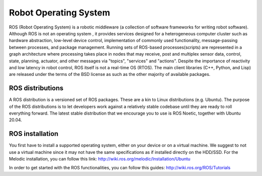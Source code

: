 Robot Operating System
======================

ROS (Robot Operating System) is a robotic middleware (a collection of software frameworks for writing robot software). Although ROS is not an operating system , 
it provides services designed for a heterogeneous computer cluster such as hardware abstraction, low-level device control, implementation of commonly used 
functionality, message-passing between processes, and package management. Running sets of ROS-based processes(scripts) are represented in a graph architecture 
where processing takes place in nodes that may receive, post and multiplex sensor data, control, state, planning, actuator, and other messages via "topics", 
"services" and "actions". Despite the importance of reactivity and low latency in robot control, ROS itself is not a real-time OS (RTOS).
The main client libraries (C++, Python, and Lisp) are released under the terms of the BSD license as such as the other majority of available packages. 

ROS distributions
`````````````````
A ROS distribution is a versioned set of ROS packages. These are a kin to Linux distributions (e.g. Ubuntu). The purpose of the ROS distributions is to let developers work 
against a relatively stable codebase until they are ready to roll everything forward. The latest stable distribution that we encourage you to use is ROS Noetic, together 
with Ubuntu 20.04.

ROS installation
````````````````
You first have to install a supported operating system, either on your device or on a virtual machine. We suggest to not use a virtual machine since it may not have the same 
specifications as if installed directly on the HDD/SSD. 
For the Melodic installation, you can follow this link: http://wiki.ros.org/melodic/Installation/Ubuntu

In order to get started with the ROS functionalities, you can follow this guides:
http://wiki.ros.org/ROS/Tutorials